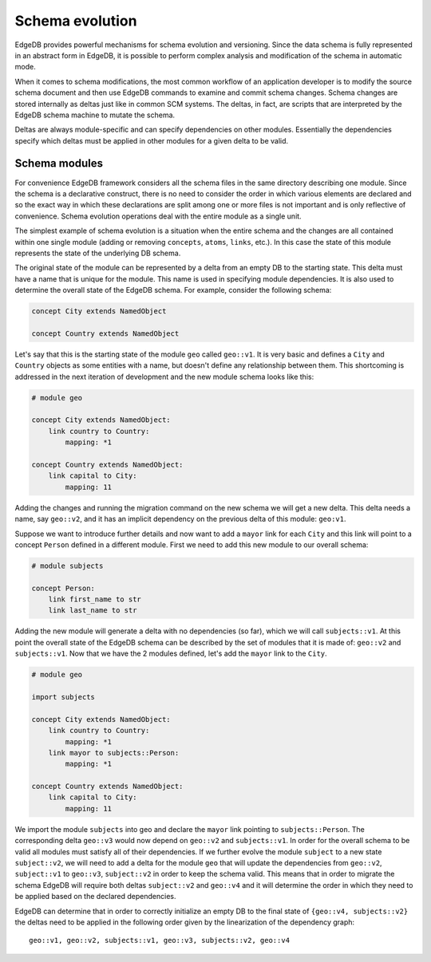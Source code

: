 .. _ref_schema_evolution:

Schema evolution
----------------

EdgeDB provides powerful mechanisms for schema evolution and
versioning. Since the data schema is fully represented in an abstract
form in EdgeDB, it is possible to perform complex analysis and
modification of the schema in automatic mode.

When it comes to schema modifications, the most common workflow of an
application developer is to modify the source schema document and then
use EdgeDB commands to examine and commit schema changes.
Schema changes are stored internally as deltas just like in common SCM
systems. The deltas, in fact, are scripts that are interpreted by the
EdgeDB schema machine to mutate the schema.

Deltas are always module-specific and can specify dependencies on
other modules. Essentially the dependencies specify which deltas must
be applied in other modules for a given delta to be valid.


Schema modules
~~~~~~~~~~~~~~

For convenience EdgeDB framework considers all the schema files in the
same directory describing one module. Since the schema is a
declarative construct, there is no need to consider the order in which
various elements are declared and so the exact way in which these
declarations are split among one or more files is not important and is
only reflective of convenience. Schema evolution operations deal with
the entire module as a single unit.

The simplest example of schema evolution is a situation when the
entire schema and the changes are all contained within one single
module (adding or removing ``concepts``, ``atoms``, ``links``, etc.).
In this case the state of this module represents the state of the
underlying DB schema.

The original state of the module can be represented by a delta from an
empty DB to the starting state. This delta must have a name that is
unique for the module. This name is used in specifying module
dependencies. It is also used to determine the overall state of the
EdgeDB schema. For example, consider the following schema:

.. code-block:: eschema

    concept City extends NamedObject

    concept Country extends NamedObject

Let's say that this is the starting state of the module ``geo`` called
``geo::v1``. It is very basic and defines a ``City`` and ``Country``
objects as some entities with a name, but doesn't define any
relationship between them. This shortcoming is addressed in the next
iteration of development and the new module schema looks like this:

.. code-block:: eschema

    # module geo

    concept City extends NamedObject:
        link country to Country:
            mapping: *1

    concept Country extends NamedObject:
        link capital to City:
            mapping: 11

Adding the changes and running the migration command on the new schema
we will get a new delta. This delta needs a name, say ``geo::v2``, and
it has an implicit dependency on the previous delta of this module:
``geo:v1``.

Suppose we want to introduce further details and now want to add a
``mayor`` link for each ``City`` and this link will point to a concept
``Person`` defined in a different module. First we need to add this
new module to our overall schema:

.. code-block:: eschema

    # module subjects

    concept Person:
        link first_name to str
        link last_name to str

Adding the new module will generate a delta with no dependencies (so
far), which we will call ``subjects::v1``. At this point the overall
state of the EdgeDB schema can be described by the set of modules that
it is made of: ``geo::v2`` and ``subjects::v1``. Now that we have the
2 modules defined, let's add the ``mayor`` link to the ``City``.


.. code-block:: eschema

    # module geo

    import subjects

    concept City extends NamedObject:
        link country to Country:
            mapping: *1
        link mayor to subjects::Person:
            mapping: *1

    concept Country extends NamedObject:
        link capital to City:
            mapping: 11

We import the module ``subjects`` into geo and declare the ``mayor``
link pointing to ``subjects::Person``. The corresponding delta
``geo::v3`` would now depend on ``geo::v2`` and ``subjects::v1``. In
order for the overall schema to be valid all modules must satisfy all
of their dependencies. If we further evolve the module ``subject`` to
a new state ``subject::v2``, we will need to add a delta for the
module ``geo`` that will update the dependencies from ``geo::v2``,
``subject::v1`` to ``geo::v3``, ``subject::v2`` in order to keep the
schema valid. This means that in order to migrate the schema EdgeDB
will require both deltas ``subject::v2`` and ``geo::v4`` and it will
determine the order in which they need to be applied based on the
declared dependencies.

.. aafig::
    :aspect: 60
    :scale: 150

        +-------+     +-------+     +-------+          +-------+
        |geo::v1+---->+geo::v2+---->+geo::v3+--------->+geo::v4|
        +-------+     +-------+     ++------+          ++------+
                                     ^                  ^
                                     |                  |
                                     +                  +
                                    /                  /
                      +------------+     +------------+
                      |subjects::v1+---->+subjects::v2|
                      +------------+     +------------+


EdgeDB can determine that in order to correctly initialize an empty DB
to the final state of ``{geo::v4, subjects::v2}`` the deltas need to
be applied in the following order given by the linearization of the
dependency graph:

::

    geo::v1, geo::v2, subjects::v1, geo::v3, subjects::v2, geo::v4

